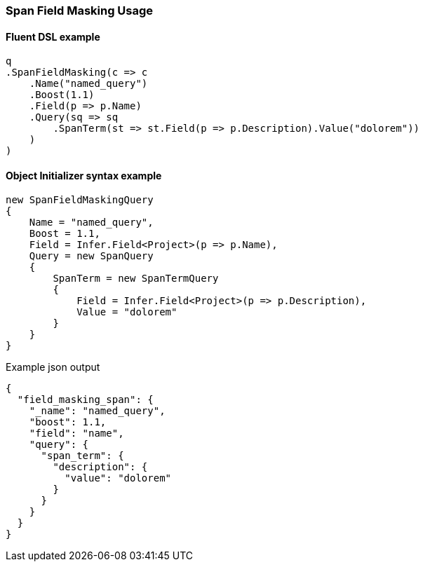 :ref_current: https://www.elastic.co/guide/en/elasticsearch/reference/7.6

:github: https://github.com/elastic/elasticsearch-net

:nuget: https://www.nuget.org/packages

////
IMPORTANT NOTE
==============
This file has been generated from https://github.com/elastic/elasticsearch-net/tree/7.x/src/Tests/Tests/QueryDsl/Span/FieldMasking/SpanFieldMaskingUsageTests.cs. 
If you wish to submit a PR for any spelling mistakes, typos or grammatical errors for this file,
please modify the original csharp file found at the link and submit the PR with that change. Thanks!
////

[[span-field-masking-usage]]
=== Span Field Masking Usage

==== Fluent DSL example

[source,csharp]
----
q
.SpanFieldMasking(c => c
    .Name("named_query")
    .Boost(1.1)
    .Field(p => p.Name)
    .Query(sq => sq
        .SpanTerm(st => st.Field(p => p.Description).Value("dolorem"))
    )
)
----

==== Object Initializer syntax example

[source,csharp]
----
new SpanFieldMaskingQuery
{
    Name = "named_query",
    Boost = 1.1,
    Field = Infer.Field<Project>(p => p.Name),
    Query = new SpanQuery
    {
        SpanTerm = new SpanTermQuery
        {
            Field = Infer.Field<Project>(p => p.Description),
            Value = "dolorem"
        }
    }
}
----

[source,javascript]
.Example json output
----
{
  "field_masking_span": {
    "_name": "named_query",
    "boost": 1.1,
    "field": "name",
    "query": {
      "span_term": {
        "description": {
          "value": "dolorem"
        }
      }
    }
  }
}
----

